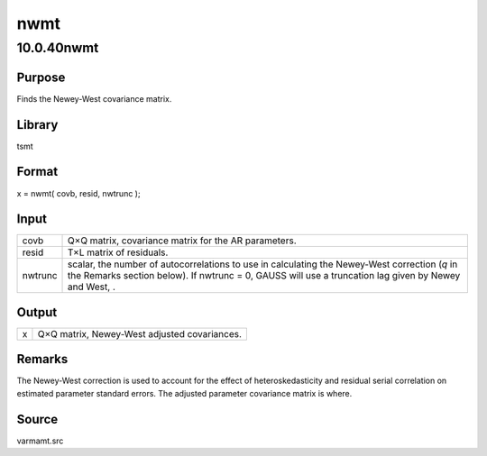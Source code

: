 ====
nwmt
====

10.0.40nwmt
===========

Purpose
-------

.. container::
   :name: Purpose

   Finds the Newey-West covariance matrix.

Library
-------

.. container:: gfunc
   :name: Library

   tsmt

Format
------

.. container::
   :name: Format

   x = nwmt( covb, resid, nwtrunc );

Input
-----

.. container::
   :name: Input

   +---------+-----------------------------------------------------------+
   | covb    | Q×Q matrix, covariance matrix for the AR parameters.      |
   +---------+-----------------------------------------------------------+
   | resid   | T×L matrix of residuals.                                  |
   +---------+-----------------------------------------------------------+
   | nwtrunc | scalar, the number of autocorrelations to use in          |
   |         | calculating the Newey-West correction (*q* in the Remarks |
   |         | section below). If nwtrunc = 0, GAUSS will use a          |
   |         | truncation lag given by Newey and West, |image3|.         |
   +---------+-----------------------------------------------------------+

Output
------

.. container::
   :name: Output

   = ============================================
   x Q×Q matrix, Newey-West adjusted covariances.
   = ============================================

Remarks
-------

.. container::
   :name: Remarks

   The Newey-West correction is used to account for the effect of
   heteroskedasticity and residual serial correlation on estimated
   parameter standard errors. The adjusted parameter covariance matrix
   is |image4| where.

   .. image:: _static/images/Equation706.svg
      :class: _inline_math_MCEquation_0 mcReset

Source
------

.. container:: gfunc
   :name: Source

   varmamt.src

.. |image1| image:: _static/images/Equation704.svg
   :class: mcReset
.. |image2| image:: _static/images/Equation704.svg
   :class: mcReset
.. |image3| image:: _static/images/Equation704.svg
   :class: mcReset
.. |image4| image:: _static/images/Equation705.svg
   :class: _inline_math_MCEquation_0 mcReset
